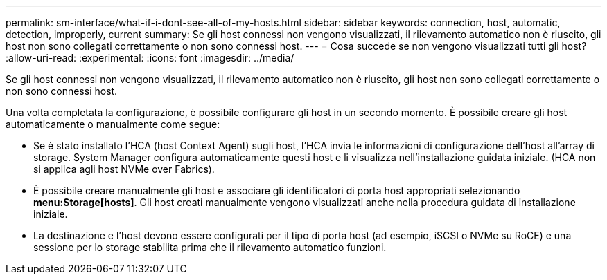 ---
permalink: sm-interface/what-if-i-dont-see-all-of-my-hosts.html 
sidebar: sidebar 
keywords: connection, host, automatic, detection, improperly, current 
summary: Se gli host connessi non vengono visualizzati, il rilevamento automatico non è riuscito, gli host non sono collegati correttamente o non sono connessi host. 
---
= Cosa succede se non vengono visualizzati tutti gli host?
:allow-uri-read: 
:experimental: 
:icons: font
:imagesdir: ../media/


[role="lead"]
Se gli host connessi non vengono visualizzati, il rilevamento automatico non è riuscito, gli host non sono collegati correttamente o non sono connessi host.

Una volta completata la configurazione, è possibile configurare gli host in un secondo momento. È possibile creare gli host automaticamente o manualmente come segue:

* Se è stato installato l'HCA (host Context Agent) sugli host, l'HCA invia le informazioni di configurazione dell'host all'array di storage. System Manager configura automaticamente questi host e li visualizza nell'installazione guidata iniziale. (HCA non si applica agli host NVMe over Fabrics).
* È possibile creare manualmente gli host e associare gli identificatori di porta host appropriati selezionando *menu:Storage[hosts]*. Gli host creati manualmente vengono visualizzati anche nella procedura guidata di installazione iniziale.
* La destinazione e l'host devono essere configurati per il tipo di porta host (ad esempio, iSCSI o NVMe su RoCE) e una sessione per lo storage stabilita prima che il rilevamento automatico funzioni.

